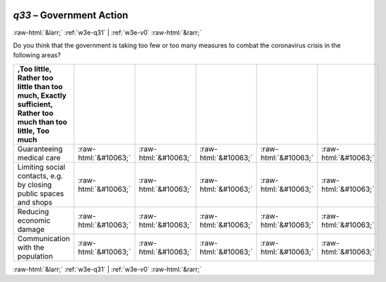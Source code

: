 .. _w3e-q33: 

 
 .. role:: raw-html(raw) 
        :format: html 
 
`q33` – Government Action
=============================== 


:raw-html:`&larr;` :ref:`w3e-q31` | :ref:`w3e-v0` :raw-html:`&rarr;` 
 

Do you think that the government is taking too few or too many measures to combat the coronavirus crisis in the following areas?
 
.. csv-table:: 
   :delim: | 
   :header: ,Too little, Rather too little than too much, Exactly sufficient, Rather too much than too little, Too much
 
           Guaranteeing medical care | :raw-html:`&#10063;`|:raw-html:`&#10063;`|:raw-html:`&#10063;`|:raw-html:`&#10063;`|:raw-html:`&#10063;` 
           Limiting social contacts, e.g. by closing public spaces and shops | :raw-html:`&#10063;`|:raw-html:`&#10063;`|:raw-html:`&#10063;`|:raw-html:`&#10063;`|:raw-html:`&#10063;` 
           Reducing economic damage | :raw-html:`&#10063;`|:raw-html:`&#10063;`|:raw-html:`&#10063;`|:raw-html:`&#10063;`|:raw-html:`&#10063;` 
           Communication with the population | :raw-html:`&#10063;`|:raw-html:`&#10063;`|:raw-html:`&#10063;`|:raw-html:`&#10063;`|:raw-html:`&#10063;` 

.. image:: ../_screenshots/w3-q33.png 


:raw-html:`&larr;` :ref:`w3e-q31` | :ref:`w3e-v0` :raw-html:`&rarr;` 
 
